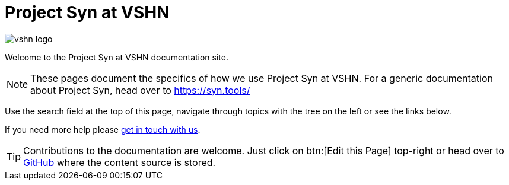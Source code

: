 = Project Syn at VSHN

image::vshn_logo.png[]

Welcome to the Project Syn at VSHN documentation site.

[NOTE]
--
These pages document the specifics of how we use Project Syn at VSHN.
For a generic documentation about Project Syn, head over to https://syn.tools/
--

Use the search field at the top of this page, navigate through topics with the tree on the left or see the links below.

If you need more help please xref:kb:ROOT:contact.adoc[get in touch with us].

TIP: Contributions to the documentation are welcome. Just click on btn:[Edit this Page] top-right or head over to https://github.com/vshn/vshn-syn-docs[GitHub] where the content source is stored.
